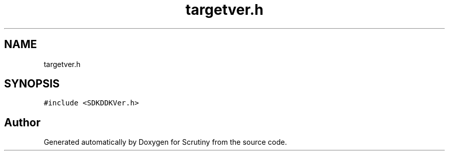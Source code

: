 .TH "targetver.h" 3 "Fri Sep 7 2018" "Version 0.01" "Scrutiny" \" -*- nroff -*-
.ad l
.nh
.SH NAME
targetver.h
.SH SYNOPSIS
.br
.PP
\fC#include <SDKDDKVer\&.h>\fP
.br

.SH "Author"
.PP 
Generated automatically by Doxygen for Scrutiny from the source code\&.
